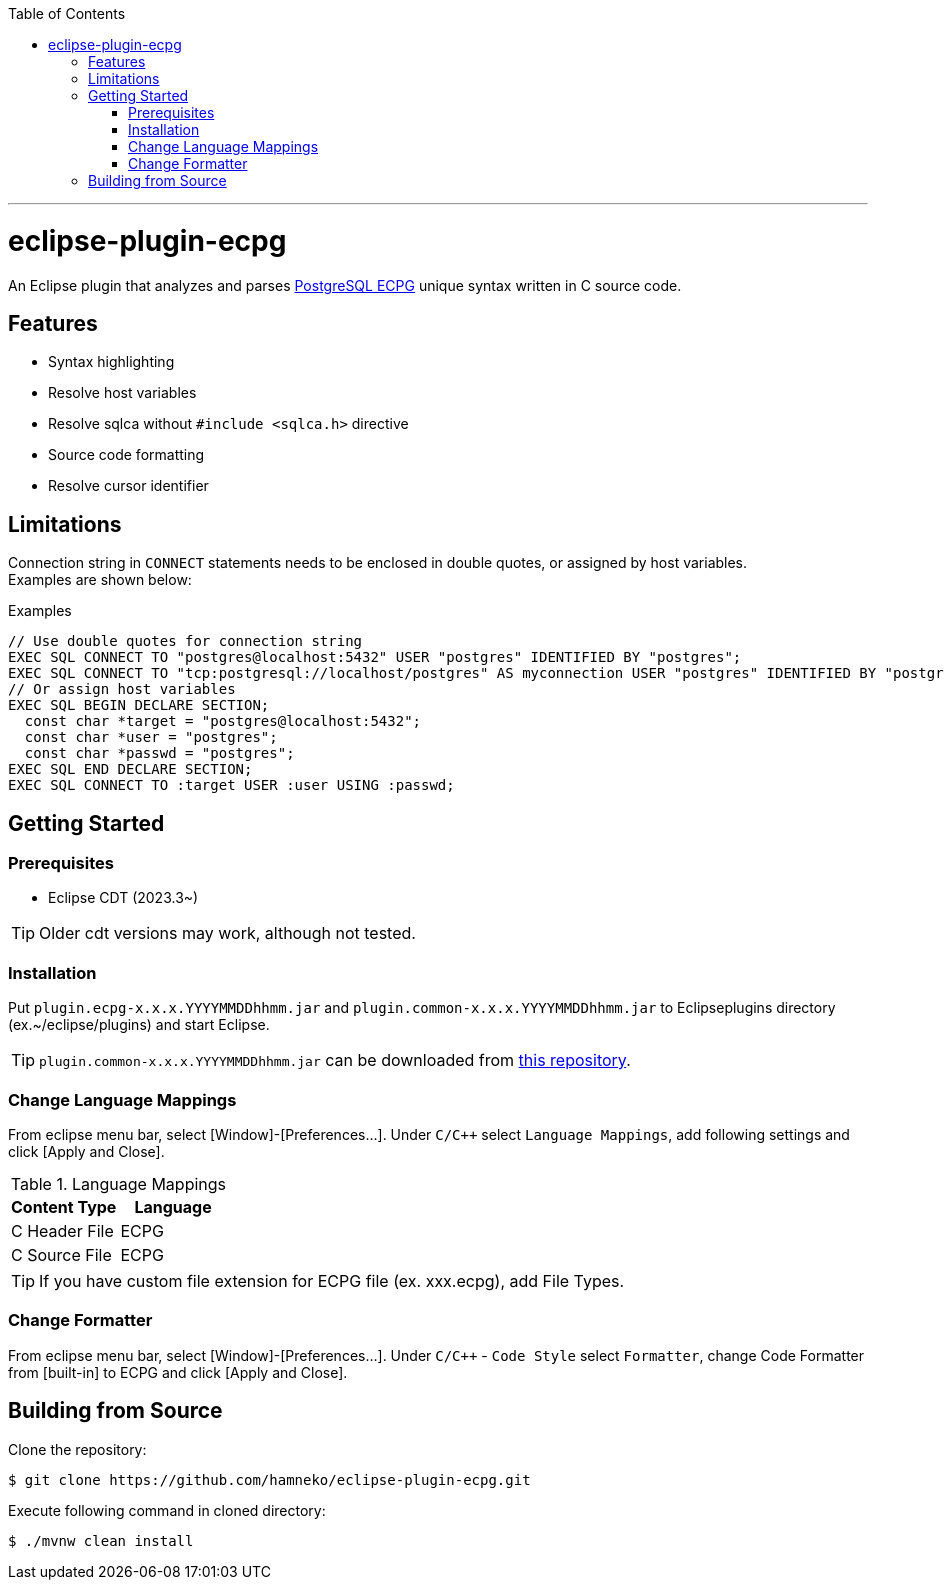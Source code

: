 :toc:
:toclevels: 5

---

= eclipse-plugin-ecpg

An Eclipse plugin that analyzes and parses https://www.postgresql.org/docs/current/ecpg.html[PostgreSQL ECPG] unique syntax written in C source code.

== Features

* Syntax highlighting
* Resolve host variables
* Resolve sqlca without `#include <sqlca.h>` directive
* Source code formatting
* Resolve cursor identifier

== Limitations

Connection string in `+CONNECT+` statements needs to be enclosed in double quotes, or assigned by host variables. +
Examples are shown below:

.Examples
[source,c]
----
// Use double quotes for connection string
EXEC SQL CONNECT TO "postgres@localhost:5432" USER "postgres" IDENTIFIED BY "postgres";
EXEC SQL CONNECT TO "tcp:postgresql://localhost/postgres" AS myconnection USER "postgres" IDENTIFIED BY "postgres";
// Or assign host variables
EXEC SQL BEGIN DECLARE SECTION;
  const char *target = "postgres@localhost:5432";
  const char *user = "postgres";
  const char *passwd = "postgres";
EXEC SQL END DECLARE SECTION;
EXEC SQL CONNECT TO :target USER :user USING :passwd;
----

== Getting Started

=== Prerequisites

* Eclipse CDT (2023.3~)

TIP: Older cdt versions may work, although not tested.

=== Installation

Put ```plugin.ecpg-x.x.x.YYYYMMDDhhmm.jar``` and ```plugin.common-x.x.x.YYYYMMDDhhmm.jar``` to Eclipseplugins directory (ex.~/eclipse/plugins) and start Eclipse.

TIP: ```plugin.common-x.x.x.YYYYMMDDhhmm.jar``` can be downloaded from https://github.com/hamneko/eclipse-plugin-common/releases[this repository].

=== Change Language Mappings

From eclipse menu bar, select [Window]-[Preferences...]. Under `C/C++` select `Language Mappings`, add following settings and click [Apply and Close].

.Language Mappings
[options="header"]
|===
|Content Type|Language
|C Header File|ECPG
|C Source File|ECPG
|===

TIP: If you have custom file extension for ECPG file (ex. xxx.ecpg), add File Types.

=== Change Formatter

From eclipse menu bar, select [Window]-[Preferences...]. Under `C/C++` - `Code Style` select `Formatter`, change Code Formatter from [built-in] to ECPG and click [Apply and Close].

== Building from Source

Clone the repository:

[source,sh]
----
$ git clone https://github.com/hamneko/eclipse-plugin-ecpg.git
----

Execute following command in cloned directory:

[source,sh]
----
$ ./mvnw clean install
----
